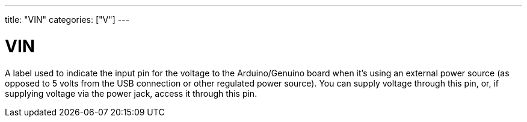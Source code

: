 ---
title: "VIN"
categories: ["V"]
---

= VIN

A label used to indicate the input pin for the voltage to the Arduino/Genuino board when it's using an external power source (as opposed to 5 volts from the USB connection or other regulated power source). You can supply voltage through this pin, or, if supplying voltage via the power jack, access it through this pin.
